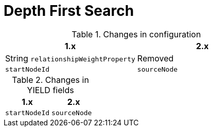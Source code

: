 [[migration-algorithms-dfs]]
= Depth First Search

.Changes in configuration
[options=header, cols=2]
|===
| 1.x
| 2.x
| String `relationshipWeightProperty`
| Removed
| `startNodeId`
| `sourceNode`
|===


.Changes in YIELD fields
[options=header, cols=2]
|===
| 1.x
| 2.x
| `startNodeId`
| `sourceNode`
|===
